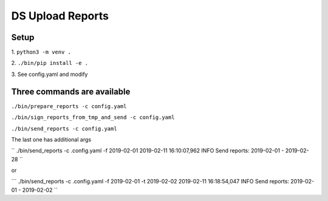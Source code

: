 DS Upload Reports
=================

Setup
-----

1.
``python3 -m venv .``

2.
``./bin/pip install -e .``

3.
See config.yaml and modify

Three commands are available
----------------------------

``./bin/prepare_reports -c config.yaml``

``./bin/sign_reports_from_tmp_and_send -c config.yaml``

``./bin/send_reports -c config.yaml``


The last one has additional args

``
./bin/send_reports -c .config.yaml -f 2019-02-01
2019-02-11 16:10:07,962 INFO     Send reports: 2019-02-01 - 2019-02-28
``

or

```
./bin/send_reports -c .config.yaml -f 2019-02-01 -t 2019-02-02
2019-02-11 16:18:54,047 INFO     Send reports: 2019-02-01 - 2019-02-02
``